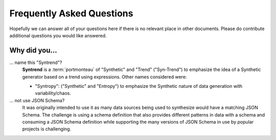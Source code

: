 .. glossary::

  portmonteau
    "Blend Word" or using multiple words combined together to form a new word (e.g. "Motel" being combined with "Motorist" and "Hotel").
    See `Blend Words <https://en.wikipedia.org/wiki/Blend_word#:~:text=In%20linguistics%2C%20a%20blend%E2%80%94also,motor%20(motorist)%20and%20hotel.>_`

Frequently Asked Questions
==========================

Hopefully we can answer all of your questions here if there is no relevant place in other documents.
Please do contribute additional questions you would like answered.

Why did you...
--------------

... name this "Syntrend"?
  **Syntrend** is a :term:`portmonteau` of "Synthetic" and "Trend" ("Syn-Trend") to emphasize the idea of a Synthetic generator based on a
  trend using expressions. Other names considered were:

  * "Syntropy": ("Synthetic" and "Entropy") to emphasize the Synthetic nature of data generation with variability/chaos.

... not use JSON Schema?
  It was originally intended to use it as many data sources being used to synthesize would have a matching
  JSON Schema. The challenge is using a schema definition that also provides different patterns in data
  with a schema and consuming a JSON Schema definition while supporting the many versions of JSON Schema
  in use by popular projects is challenging.
